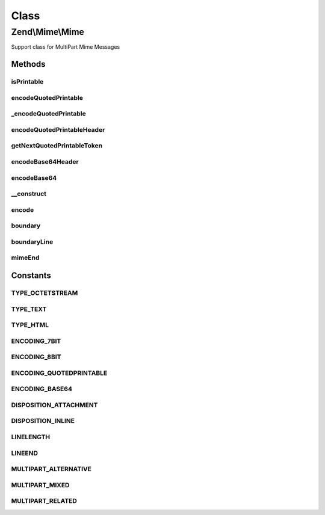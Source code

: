 .. Mime/Mime.php generated using docpx on 01/30/13 03:02pm


Class
*****

Zend\\Mime\\Mime
================

Support class for MultiPart Mime Messages

Methods
-------

isPrintable
+++++++++++

.. function:: isPrintable()


    Check if the given string is "printable"
    
    Checks that a string contains no unprintable characters. If this returns
    false, encode the string for secure delivery.

    :param string: 

    :rtype: bool 



encodeQuotedPrintable
+++++++++++++++++++++

.. function:: encodeQuotedPrintable()


    Encode a given string with the QUOTED_PRINTABLE mechanism and wrap the lines.

    :param string: 
    :param int: Defaults to {@link LINELENGTH}
    :param string: Defaults to {@link LINEEND}

    :rtype: string 



_encodeQuotedPrintable
++++++++++++++++++++++

.. function:: _encodeQuotedPrintable()


    Converts a string into quoted printable format.

    :param string: 

    :rtype: string 



encodeQuotedPrintableHeader
+++++++++++++++++++++++++++

.. function:: encodeQuotedPrintableHeader()


    Encode a given string with the QUOTED_PRINTABLE mechanism for Mail Headers.
    
    Mail headers depend on an extended quoted printable algorithm otherwise
    a range of bugs can occur.

    :param string: 
    :param string: 
    :param int: Defaults to {@link LINELENGTH}
    :param string: Defaults to {@link LINEEND}

    :rtype: string 



getNextQuotedPrintableToken
+++++++++++++++++++++++++++

.. function:: getNextQuotedPrintableToken()


    Retrieves the first token from a quoted printable string.

    :param string: 

    :rtype: string 



encodeBase64Header
++++++++++++++++++

.. function:: encodeBase64Header()


    Encode a given string in mail header compatible base64 encoding.

    :param string: 
    :param string: 
    :param int: Defaults to {@link LINELENGTH}
    :param string: Defaults to {@link LINEEND}

    :rtype: string 



encodeBase64
++++++++++++

.. function:: encodeBase64()


    Encode a given string in base64 encoding and break lines
    according to the maximum linelength.

    :param string: 
    :param int: Defaults to {@link LINELENGTH}
    :param string: Defaults to {@link LINEEND}

    :rtype: string 



__construct
+++++++++++

.. function:: __construct()


    Constructor

    :param null|string: 

    :access : 



encode
++++++

.. function:: encode()


    Encode the given string with the given encoding.

    :param string: 
    :param string: 
    :param string: EOL string; defaults to {@link Zend_Mime::LINEEND}

    :rtype: string 



boundary
++++++++

.. function:: boundary()


    Return a MIME boundary


    :rtype: string 



boundaryLine
++++++++++++

.. function:: boundaryLine()


    Return a MIME boundary line

    :param string: Defaults to {@link LINEEND}

    :access : 

    :rtype: string 



mimeEnd
+++++++

.. function:: mimeEnd()


    Return MIME ending

    :param string: Defaults to {@link LINEEND}

    :access : 

    :rtype: string 





Constants
---------

TYPE_OCTETSTREAM
++++++++++++++++

TYPE_TEXT
+++++++++

TYPE_HTML
+++++++++

ENCODING_7BIT
+++++++++++++

ENCODING_8BIT
+++++++++++++

ENCODING_QUOTEDPRINTABLE
++++++++++++++++++++++++

ENCODING_BASE64
+++++++++++++++

DISPOSITION_ATTACHMENT
++++++++++++++++++++++

DISPOSITION_INLINE
++++++++++++++++++

LINELENGTH
++++++++++

LINEEND
+++++++

MULTIPART_ALTERNATIVE
+++++++++++++++++++++

MULTIPART_MIXED
+++++++++++++++

MULTIPART_RELATED
+++++++++++++++++

